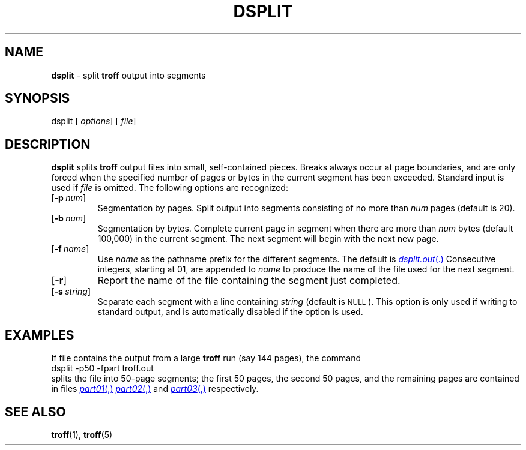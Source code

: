 .TH DSPLIT 1
.SH NAME
.B dsplit
\- split
.B troff
output into segments
.SH SYNOPSIS
\*(mBdsplit\f1
.OP "" options []
.OP "" file []
.SH DESCRIPTION
.B dsplit
splits
.B troff
output files into small, self-contained pieces.
Breaks always occur at page boundaries, and are
only forced when the specified
number of pages or bytes
in the current segment has been exceeded.
Standard input is used if
.I file
is omitted.
The following options are recognized:
.TP 0.75i
.OP \-p num
Segmentation by pages.
Split output into segments consisting of no more than
.I num
pages (default is 20).
.TP 0.75i
.OP \-b num
Segmentation by bytes.
Complete current page in segment when there are more than
.I num
bytes (default 100,000) in the current segment.
The next segment will begin with the next new page.
.TP 0.75i
.OP \-f name
Use
.I name
as the pathname prefix for the different segments.
The default is
.MR dsplit.out .
Consecutive integers, starting at 01, are appended to
.I name
to produce the name of the file used for the next segment.
.TP 0.75i
.OP \-r
Report the name of the file containing the segment
just completed.
.TP 0.75i
.OP \-s string
Separate each segment with a line containing
.I string
(default is \s-1NULL\s+1).
This option is only used if writing to standard output, and is
automatically disabled if the
.MW \-f
option is used.
.PP
.SH EXAMPLES
If file
.MW troff.out
contains the output from a large
.B troff
run
(say 144 pages), the command
.EX
dsplit -p50 -fpart troff.out
.EE
splits the file into 50-page segments;
the first 50 pages, the second 50 pages, and the remaining pages
are contained in files
.MR part01 ,
.MR part02 ,
and
.MR part03 ,
respectively.
.SH "SEE ALSO"
.BR troff (1),
.BR troff (5)

